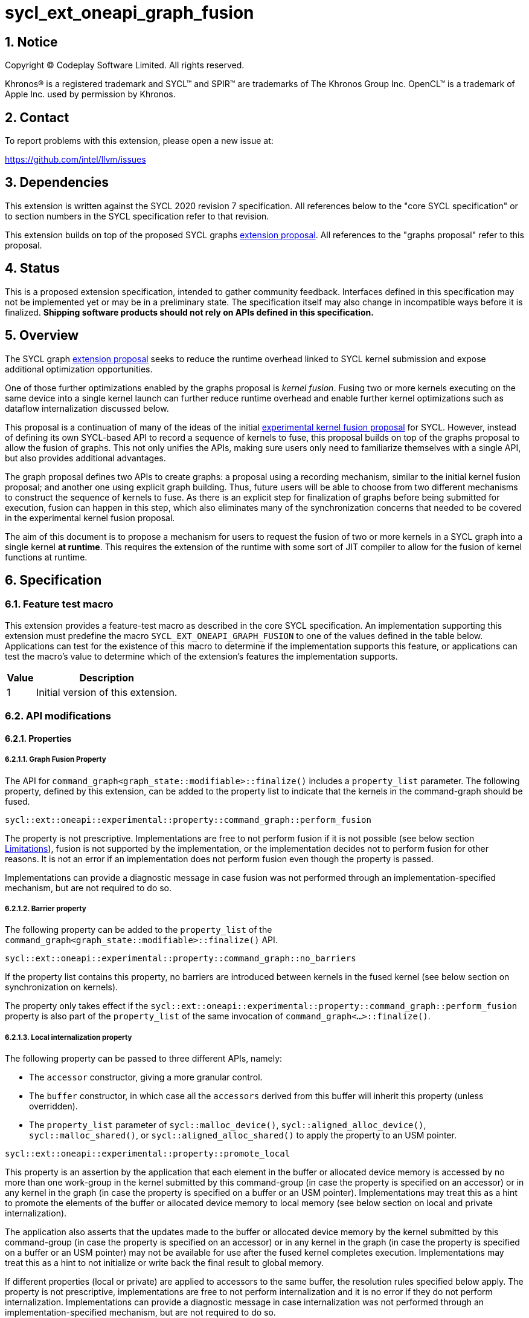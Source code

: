 = sycl_ext_oneapi_graph_fusion

:source-highlighter: coderay
:coderay-linenums-mode: table

// This section needs to be after the document title.
:doctype: book
:toc2:
:toc: left
:encoding: utf-8
:lang: en
:dpcpp: pass:[DPC++]
:sectnums:
:sectnumlevels: 4

// Set the default source code type in this document to C++,
// for syntax highlighting purposes.  This is needed because
// docbook uses c++ and html5 uses cpp.
:language: {basebackend@docbook:c++:cpp}


== Notice

[%hardbreaks]
Copyright (C) Codeplay Software Limited.  All rights reserved.

Khronos(R) is a registered trademark and SYCL(TM) and SPIR(TM) are trademarks
of The Khronos Group Inc.  OpenCL(TM) is a trademark of Apple Inc. used by
permission by Khronos.


== Contact

To report problems with this extension, please open a new issue at:

https://github.com/intel/llvm/issues


== Dependencies

This extension is written against the SYCL 2020 revision 7 specification.  All
references below to the "core SYCL specification" or to section numbers in the
SYCL specification refer to that revision.

This extension builds on top of the proposed SYCL graphs
https://github.com/reble/llvm/blob/sycl-graph-update/sycl/doc/extensions/proposed/sycl_ext_oneapi_graph.asciidoc[extension
proposal]. All references to the "graphs proposal" refer to this proposal.

== Status

This is a proposed extension specification, intended to gather community
feedback.  Interfaces defined in this specification may not be implemented yet
or may be in a preliminary state.  The specification itself may also change in
incompatible ways before it is finalized.  *Shipping software products should
not rely on APIs defined in this specification.*

== Overview

The SYCL graph
https://github.com/reble/llvm/blob/sycl-graph-update/sycl/doc/extensions/proposed/sycl_ext_oneapi_graph.asciidoc[extension
proposal] seeks to reduce the runtime overhead linked to SYCL kernel submission
and expose additional optimization opportunities. 

One of those further optimizations enabled by the graphs proposal is _kernel
fusion_. Fusing two or more kernels executing on the same device into a single
kernel launch can further reduce runtime overhead and enable further kernel
optimizations such as dataflow internalization discussed below.

This proposal is a continuation of many of the ideas of the initial
https://github.com/intel/llvm/blob/sycl/sycl/doc/extensions/experimental/sycl_ext_codeplay_kernel_fusion.asciidoc[experimental
kernel fusion proposal] for SYCL. However, instead of defining its own
SYCL-based API to record a sequence of kernels to fuse, this proposal builds on
top of the graphs proposal to allow the fusion of graphs. This not only unifies
the APIs, making sure users only need to familiarize themselves with a single
API, but also provides additional advantages. 

The graph proposal defines two APIs to create graphs: a proposal using a
recording mechanism, similar to the initial kernel fusion proposal; and another
one using explicit graph building. Thus, future users will be able to choose
from two different mechanisms to construct the sequence of kernels to fuse. As
there is an explicit step for finalization of graphs before being submitted for
execution, fusion can happen in this step, which also eliminates many of the
synchronization concerns that needed to be covered in the experimental kernel
fusion proposal.

The aim of this document is to propose a mechanism for users to request the
fusion of two or more kernels in a SYCL graph into a single kernel **at
runtime**. This requires the extension of the runtime with some sort of JIT
compiler to allow for the fusion of kernel functions at runtime.

== Specification

=== Feature test macro

This extension provides a feature-test macro as described in the core SYCL
specification.  An implementation supporting this extension must predefine the
macro `SYCL_EXT_ONEAPI_GRAPH_FUSION` to one of the values defined in the
table below.  Applications can test for the existence of this macro to determine
if the implementation supports this feature, or applications can test the
macro's value to determine which of the extension's features the implementation
supports.

[%header,cols="1,5"]
|===
|Value
|Description

|1
|Initial version of this extension.
|===

=== API modifications

==== Properties

===== Graph Fusion Property

The API for `command_graph<graph_state::modifiable>::finalize()` includes a
`property_list` parameter. The following property, defined by this extension,
can be added to the property list to indicate that the kernels in the
command-graph should be fused. 

```c++
sycl::ext::oneapi::experimental::property::command_graph::perform_fusion 
```

The property is not prescriptive. Implementations are free to not perform fusion
if it is not possible (see below section <<limitations, Limitations>>), fusion is not
supported by the implementation, or the implementation decides not to perform
fusion for other reasons. It is not an error if an implementation does not
perform fusion even though the property is passed. 

Implementations can provide a diagnostic message in case fusion was not
performed through an implementation-specified mechanism, but are not required to
do so.

===== Barrier property

The following property can be added to the `property_list` of the
`command_graph<graph_state::modifiable>::finalize()` API.

```c++
sycl::ext::oneapi::experimental::property::command_graph::no_barriers
```

If the property list contains this property, no barriers are introduced between
kernels in the fused kernel (see below section on synchronization on kernels). 

The property only takes effect if the
`sycl::ext::oneapi::experimental::property::command_graph::perform_fusion`
property is also part of the `property_list` of the same invocation of
`command_graph<...>::finalize()`. 

===== Local internalization property

The following property can be passed to three different APIs, namely:

* The `accessor` constructor, giving a more granular control.
* The `buffer` constructor, in which case all the `accessors` derived from 
this buffer will inherit this property (unless overridden).
* The `property_list` parameter of `sycl::malloc_device()`,
`sycl::aligned_alloc_device()`, `sycl::malloc_shared()`, or
`sycl::aligned_alloc_shared()` to apply the property to an USM pointer.

```c++ 
sycl::ext::oneapi::experimental::property::promote_local 
```

This property is an assertion by the application that each element in the buffer
or allocated device memory is accessed by no more than one work-group in the
kernel submitted by this command-group (in case the property is specified on an
accessor) or in any kernel in the graph (in case the property is specified on a
buffer or an USM pointer). Implementations may treat this as a hint to promote
the elements of the buffer or allocated device memory to local memory (see below
section on local and private internalization).

The application also asserts that the updates made to the buffer or allocated
device memory by the kernel submitted by this command-group (in case the
property is specified on an accessor) or in any kernel in the graph (in case the
property is specified on a buffer or an USM pointer) may not be available for
use after the fused kernel completes execution. Implementations may treat this
as a hint to not initialize or write back the final result to global memory.

If different properties (local or private) are applied to accessors to the same
buffer, the resolution rules specified below apply. The property is not
prescriptive, implementations are free to not perform internalization and it is
no error if they do not perform internalization. Implementations can provide a
diagnostic message in case internalization was not performed through an
implementation-specified mechanism, but are not required to do so.

===== Private internalization property

The following property can be passed to three different APIs, namely:

* The `accessor` constructor, giving a more granular control.
* The `buffer` constructor, in which case all the `accessors` derived from 
this buffer will inherit this property (unless overridden).
* The `property_list` parameter of `sycl::malloc_device()`,
`sycl::aligned_alloc_device()`, `sycl::malloc_shared()`, or
`sycl::aligned_alloc_shared()` to apply the property to an USM pointer.

```c++ 
sycl::ext::oneapi::experimental::property::promote_private 
```

This property is an assertion by the application that each element in the buffer
or allocated device memory is accessed by no more than one work-item in the
kernel submitted by this command-group (in case the property is specified on an
accessor) or in any kernel in the graph (in case the property is specified on a
buffer or an USM pointer). Implementations may treat this as a hint to promote
the elements of the buffer or allocated device memory to private memory (see below
section on local and private internalization).

The application also asserts that the updates made to the buffer or allocated
device memory by the kernel submitted by this command-group (in case the
property is specified on an accessor) or in any kernel in the graph (in case the
property is specified on a buffer or an USM pointer) may not be available for
use after the fused kernel completes execution. Implementations may treat this
as a hint to not initialize or write back the final result to global memory.

If different properties (local or private) are applied to accessors to the same
buffer, the resolution rules specified below apply. The property is not
prescriptive, implementations are free to not perform internalization and it is
no error if they do not perform internalization. Implementations can provide a
diagnostic message in case internalization was not performed through an
implementation-specified mechanism, but are not required to do so.

==== Device information descriptors

To support querying whether a SYCL device and the underlying platform support
kernel fusion for graphs, the following device information descriptor is added
as part of this extension proposal. 

```c++
sycl::ext::oneapi::experimental::info::device::supports_fusion
```

When passed to `device::get_info<...>()`, the function returns `true` if the
SYCL `device` and the underlying `platform` support kernel fusion for graphs.


=== Linearization

In order to be able to perform kernel fusion, the commands in a graph must be
arranged in a valid sequential order. 

A valid _linearization_ of the graph is an order of the commands in the graph
such that each command in the linearization depends only on commands that appear
in the sequence before the command itself. 

The exact linearization of the dependency DAG (which generally only implies a
partial order) is implementation defined. The linearization should be
deterministic, i.e. it should yield the same sequence when presented with the
same DAG.

=== Synchronization in kernels

Group barriers semantics do not change in the fused kernel and barriers already
in the unfused kernels are preserved in the fused kernel. Despite this, it is
worth noting that, in order to introduce synchronization between work items in a
same work-group executing a fused kernel, a barrier is added between each of the
kernels being fused. This automatic insertion of additional barriers can be
deactivated through the property defined above.

=== Limitations

Some scenarios might require fusion to be cancelled if some undesired scenarios
arise.

As the fusion property is not prescriptive, it is not an error for an
implementation to cancel fusion in those scenarios. A valid recovery from such a
scenario is to not perform fusion and rather maintain the original graph,
executing the kernels individually rather than in a single fused kernel. 

Implementations can provide a diagnostic message in case fusion was cancelled
through an implementation-specified mechanism, but are not required to do so.

The following sections describe a number of scenarios that might require to
cancel fusion. Note that some implementations might be more capable/permissive
and might not abort fusion in all of these cases.

==== Hierarchical Parallelism

The extension does not support kernels using hierarchical parallelism. Although
some implementations might want to add support for this kind of kernels.

==== Incompatible ND-ranges of the kernels to fuse

Incompatibility of ND-ranges will be determined by the kernel fusion
implementation. All implementations should support fusing kernels with the exact
same ND-ranges, but implementations might cancel fusion as soon as a kernel with
a different ND-range is submitted.

==== Kernels with different dimensions

Similar to the previous one, it is implementation-defined whether or not to
support fusing kernels with different dimensionality.

==== No intermediate representation

In case any of the kernels to be fused does not come with an accessible
suitable intermediate representation, kernel fusion is canceled.

==== Explicit memory operations and host tasks

The graph proposal allows graphs to contain, next to device kernels, explicit
memory operations and host tasks. As both of these types of commands cannot be
integrated into a fused kernel, fusion must be cancelled, unless there is a
valid linearization (see above section on linearization) that allows all memory
operations and host tasks to execute either before or after all device kernels.
It is valid to execute some memory operations and host tasks before all device
kernels and some after all device kernels, as long as that sequence is a valid
linearization.

==== Multi-device graph

Attempting to fuse a graph containing device kernels for more than one device
may lead to fusion being cancelled, as kernel fusion across multiple devices
and/or backends is generally not possible. 

=== Internalization

While avoiding repeated kernel launch overheads will most likely already improve
application performance, kernel fusion can deliver even higher performance gains
when internalizing dataflows.

In a situation where data produced by one kernel is consumed by another kernel
and the two kernels are fused, the dataflow from the first kernel to the second
kernel can be made internal to the fused kernel. Instead of using time-consuming
reads and writes to/from global memory, the fused kernel can use much faster
mechanisms, e.g., registers or private memory to "communicate" the result.

To achieve this result during fusion, a fusion compiler must be aware of some
additional information and context:

* The compiler must know that two arguments refer to the same underlying memory.
* As internalized buffers or memories are not initialized, elements of the internalized
  buffer or memory being read by a kernel must have been written before (either in the
  same kernel or in a previous one in the same graph).
* Values stored to an internalized buffer/memory must not be used by any other kernel
  not part of the graph, as the data becomes unavailable to consumers through
  internalization. This is knowledge that the compiler cannot deduce. Instead,
  the fact that the values stored to an internalized buffer/memory are not used
  outside the fused kernel must be provided by the user.
* If these conditions hold, depending on the memory access pattern of the fused
  kernel, we can say that a buffer is:
** _Privately internalizable_: If not a single element of the buffer/memory is to be
   accessed by more than one work-item;
** _Locally internalizable_: If not a single element of the buffer/memory is to be
   accessed by work items of different work groups.

As the compiler can reason about the access behavior of the different kernels
only in a very limited fashion, **it's the user's responsibility to make sure no
data races occur in the fused kernel**. Data races could in particular be
introduced because the implicit inter-work-group synchronization between the
execution of two separate kernels is eliminated by fusion. The user must ensure
that the kernels combined during fusion do not rely on this synchronization.

The properties `sycl::ext::oneapi::experimental::property::promote_local` and
`sycl::ext::oneapi::experimental::property::promote_local` defined by this
proposal serve a dual purpose. For one, by adding the properties to an accessor,
buffer or USM pointer, the user asserts that internalization of the underlying
memory to private or local memory, respectively, will not cause a data race. 

Additionally, the user asserts that no command executing after the fused graph
requires access to the data that would be stored into the internalized memory if
no internalization were to happen.

In sum this allows users to trigger internalization of a buffer or allocated
device memory by just specifying a single property.

==== Buffer internalization

In some cases, the user will specify different internalization targets for a
buffer and accessors to such buffer. When incompatible combinations are used, an
`exception` with `errc::invalid` error code is thrown. Otherwise, these
properties must be combined as follows:

[options="header"]
|===
|Accessor Internalization Target|Buffer Internalization Target|Resulting Internalization Target

.3+.^|None
|None
|None

|Local
|Local

|Private
|Private

.3+.^|Local
|None
|Local

|Local
|Local

|Private
|*Error*

.3+.^|Private
|None
|Private

|Local
|*Error*

|Private
|Private
|===

In case different internalization targets are used for accessors to the same
buffer, the following (commutative and associative) rules are followed:

[options="header"]
|===
|Accessor~1~ Internalization Target|Accessor~2~ Internalization Target|Resulting Internalization Target

|None
|_Any_
|None

.2+.^|Local
|Local
|Local

|Private
|None

|Private
|Private
|Private
|===

If no work-group size is specified or two accessors specify different
work-group sizes when using local internalization for any of the
kernels involved in the fusion, no internalization will be
performed. If there is a mismatch between the two accessors (access
range, access offset, number of dimensions, data type), no
internalization is performed.

== Examples

=== Buffer-based example

```c++
#include <sycl/sycl.hpp>

using namespace sycl;

struct AddKernel {
  accessor<int, 1> accIn1;
  accessor<int, 1> accIn2;
  accessor<int, 1> accOut;

  void operator()(id<1> i) const { accOut[i] = accIn1[i] + accIn2[i]; }
};

int main() {
  constexpr size_t dataSize = 512;
  int in1[dataSize], in2[dataSize], in3[dataSize], out[dataSize];

  queue q{default_selector_v};

  {
    buffer<int> bIn1{in1, range{dataSize}};
    bIn1.set_write_back(false);
    buffer<int> bIn2{in2, range{dataSize}};
    bIn2.set_write_back(false);
    buffer<int> bIn3{in3, range{dataSize}};
    bIn3.set_write_back(false);
    buffer<int> bTmp1{range{dataSize}};
    // Internalization specified on the buffer
    buffer<int> bTmp2{
        range{dataSize},
        {sycl::ext::oneapi::experimental::property::promote_private{}}};
    // Internalization specified on the buffer
    buffer<int> bTmp3{
        range{dataSize},
        {sycl::ext::oneapi::experimental::property::promote_private{}}};
    buffer<int> bOut{out, range{dataSize}};
    bOut.set_write_back(false);

    ext::oneapi::experimental::command_graph graph{
        q.get_context(), q.get_device(),
        sycl::ext::oneapi::experimental::property::graph::no_host_copy{}};

    graph.begin_recording(q);

    q.submit([&](handler &cgh) {
      auto accIn1 = bIn1.get_access(cgh);
      auto accIn2 = bIn2.get_access(cgh);
      // Internalization specified on each accessor.
      auto accTmp1 = bTmp1.get_access(
          cgh, sycl::ext::oneapi::experimental::property::promote_private{});
      cgh.parallel_for<AddKernel>(dataSize, AddKernel{accIn1, accIn2, accTmp1});
    });

    q.submit([&](handler &cgh) {
      // Internalization specified on each accessor.
      auto accTmp1 = bTmp1.get_access(
          cgh, sycl::ext::oneapi::experimental::property::promote_private{});
      auto accIn3 = bIn3.get_access(cgh);
      auto accTmp2 = bTmp2.get_access(cgh);
      cgh.parallel_for<class KernelOne>(
          dataSize, [=](id<1> i) { accTmp2[i] = accTmp1[i] * accIn3[i]; });
    });

    q.submit([&](handler &cgh) {
      // Internalization specified on each accessor.
      auto accTmp1 = bTmp1.get_access(
          cgh, sycl::ext::oneapi::experimental::property::promote_private{});
      auto accTmp3 = bTmp3.get_access(cgh);
      cgh.parallel_for<class KernelTwo>(
          dataSize, [=](id<1> i) { accTmp3[i] = accTmp1[i] * 5; });
    });

    q.submit([&](handler &cgh) {
      auto accTmp2 = bTmp2.get_access(cgh);
      auto accTmp3 = bTmp3.get_access(cgh);
      auto accOut = bOut.get_access(cgh);
      cgh.parallel_for<AddKernel>(dataSize,
                                  AddKernel{accTmp2, accTmp3, accOut});
    });

    graph.end_recording();

    // Trigger fusion during finalization.
    auto exec_graph =
        graph.finalize({sycl::ext::oneapi::experimental::property::
                            command_graph::perform_fusion});

    q.ext_oneapi_graph(exec_graph);

    q.wait();
  }
  return 0;
}
```

=== USM-based example

```c++
#include <sycl/sycl.hpp>

using namespace sycl;

namespace sycl_ext = sycl::ext::oneapi::experimental;

int main() {
  constexpr size_t dataSize = 512;
  constexpr size_t numBytes = dataSize * sizeof(int);

  int in1[dataSize], in2[dataSize], in3[dataSize], out[dataSize];

  queue q{default_selector_v};

  sycl_ext::command_graph graph{q.get_context(), q.get_device()};

  int *dIn1, dIn2, dIn3, dTmp, dOut;

  dIn1 = malloc_device<int>(q, dataSize);
  dIn2 = malloc_device<int>(q, dataSize);
  dIn3 = malloc_device<int>(q, dataSize);
  dOut = malloc_device<int>(q, dataSize);

  // Specify internalization for an USM pointer
  dTmp = malloc_device<int>(
      q, dataSize,
      {sycl::ext::oneapi::experimental::property::promote_private});

  // This explicit memory operation is compatible with fusion, as it can be
  // linearized before any device kernel in the graph.
  auto copy_in1 =
      graph.add([&](handler &cgh) { cgh.memcpy(dIn1, in1, numBytes); });

  // This explicit memory operation is compatible with fusion, as it can be
  // linearized before any device kernel in the graph.
  auto copy_in2 =
      graph.add([&](handler &cgh) { cgh.memcpy(dIn2, in2, numBytes); });

  auto kernel1 = graph.add(
      [&](handler &cgh) {
        cgh.parallel_for<class KernelOne>(
            dataSize, [=](id<1> i) { tmp[i] = in1[i] + in2[i]; });
      },
      {sycl_ext::property::node::depends_on(copy_in1, copy_in2)});

  // This explicit memory operation is compatible with fusion, as it can be
  // linearized before any device kernel in the graph.
  auto copy_in3 =
      graph.add([&](handler &cgh) { cgh.memcpy(dIn3, in3, numBytes); });

  auto kernel2 = graph.add(
      [&](handler &cgh) {
        cgh.parallel_for<class KernelTwo>(
            dataSize, [=](id<1> i) { out[i] = tmp[i] * in3[i]; });
      },
      {sycl_ext::property::node::depends_on(copy_in3, kernel1)});

  // This explicit memory operation is compatible with fusion, as it can be
  // linearized after any device kernel in the graph.
  auto copy_out =
      graph.add([&](handler &cgh) { cgh.memcpy(out, dOut, numBytes); },
                {sycl_ext::property::node::depends_on(kernel2)});

  // Trigger fusion during finalization.
  auto exec = graph.finalize({sycl::ext::oneapi::experimental::property::
                                  command_graph::perform_fusion});

  // use queue shortcut for graph submission
  q.ext_oneapi_graph(exec).wait();

  free(dIn1, q);
  free(dIn2, q);
  free(dIn3, q);
  free(dOut, q);
  free(dTmp, q);

  return 0;
}
```

== Contributors

Lukas Sommer, Codeplay +
Victor Lomüller, Codeplay +
Victor Perez, Codeplay +
Ewan Crawford, Codeplay +

== Revision History

[cols="5,15,15,70"]
[grid="rows"]
[options="header"]
|========================================
|Rev|Date|Authors|Changes
|1|2023-02-16|Lukas Sommer|*Initial draft*
|2|2023-03-16|Lukas Sommer|*Remove reference to outdated `add_malloc_device` API*
|3|2023-04-11|Lukas Sommer|*Update usage examples for graph API changes*
|4|2023-08-17|Lukas Sommer|*Update after graph extension has been merged*
|========================================
